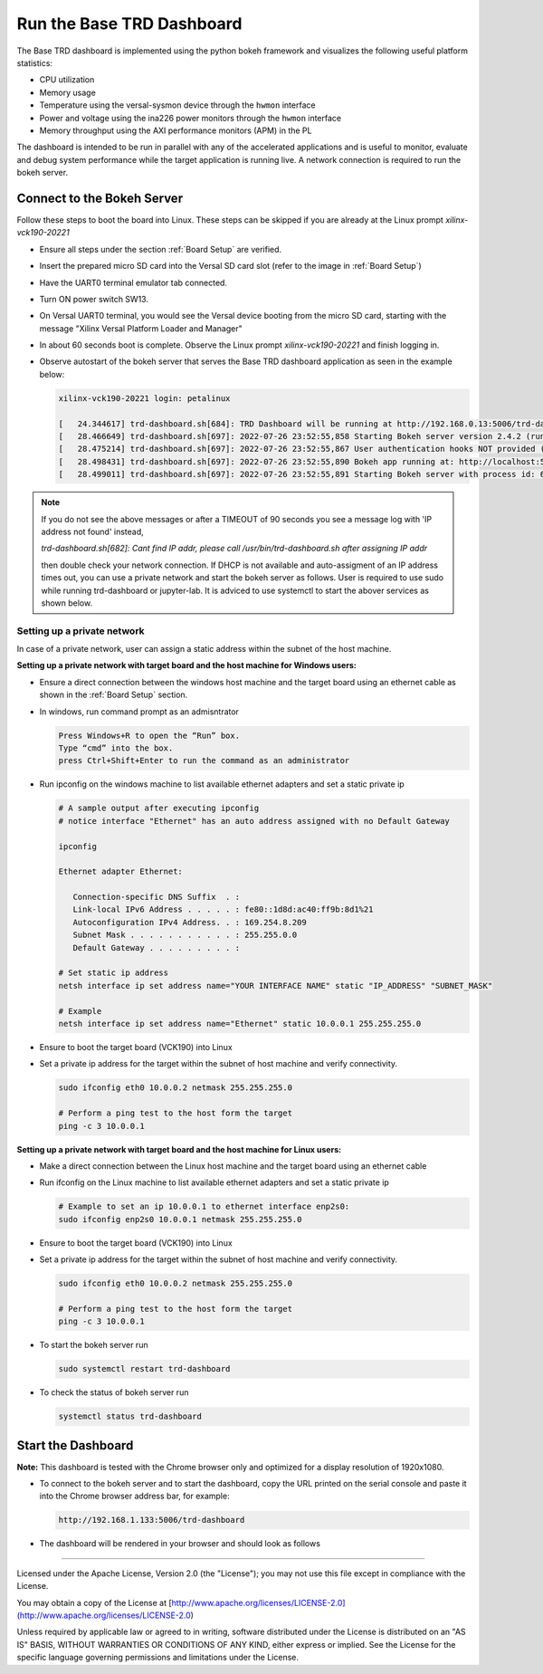 Run the Base TRD Dashboard
==========================

The Base TRD dashboard is implemented using the python bokeh framework and
visualizes the following useful platform statistics:

* CPU utilization

* Memory usage

* Temperature using the versal-sysmon device through the ``hwmon`` interface

* Power and voltage using the ina226 power monitors through the ``hwmon`` interface

* Memory throughput using the AXI performance monitors (APM) in the PL

The dashboard is intended to be run in parallel with any of the accelerated
applications and is useful to monitor, evaluate and debug system performance
while the target application is running live. A network connection is required
to run the bokeh server.

Connect to the Bokeh Server
---------------------------

Follow these steps to boot the board into Linux. These steps can be skipped 
if you are already at the Linux prompt *xilinx-vck190-20221* 

* Ensure all steps under the section :ref:`Board Setup` are verified.

* Insert the prepared micro SD card into the Versal SD card slot (refer to the
  image in :ref:`Board Setup`)

* Have the UART0 terminal emulator tab connected.

* Turn ON power switch SW13.

* On Versal UART0 terminal, you would see the Versal device booting from the
  micro SD card, starting with the message
  "Xilinx Versal Platform Loader and Manager"

* In about 60 seconds boot is complete. Observe the Linux prompt
  *xilinx-vck190-20221* and finish logging in. 

* Observe autostart of the bokeh server that serves the
  Base TRD dashboard application as seen in the example below:

  .. code-block:: bash

    xilinx-vck190-20221 login: petalinux

    [   24.344617] trd-dashboard.sh[684]: TRD Dashboard will be running at http://192.168.0.13:5006/trd-dashboard
    [   28.466649] trd-dashboard.sh[697]: 2022-07-26 23:52:55,858 Starting Bokeh server version 2.4.2 (running on Tornado 6.1)
    [   28.475214] trd-dashboard.sh[697]: 2022-07-26 23:52:55,867 User authentication hooks NOT provided (default user enabled)
    [   28.498431] trd-dashboard.sh[697]: 2022-07-26 23:52:55,890 Bokeh app running at: http://localhost:5006/trd-dashboard
    [   28.499011] trd-dashboard.sh[697]: 2022-07-26 23:52:55,891 Starting Bokeh server with process id: 697

.. note::

   If you do not see the above messages or after a TIMEOUT of 90 seconds you see a message log with 'IP address not found' instead,

   `trd-dashboard.sh[682]: Cant find IP addr, please call /usr/bin/trd-dashboard.sh after assigning IP addr`

   then double check your network connection. If DHCP is not available and auto-assigment
   of an IP address times out, you can use a private network and start the bokeh
   server as follows. User is required to use sudo while running trd-dashboard or jupyter-lab. It is adviced
   to use systemctl to start the abover services as shown below.

Setting up a private network
^^^^^^^^^^^^^^^^^^^^^^^^^^^^
In case of a private network, user can assign a static address within
the subnet of the host machine.

**Setting up a private network with target board and the host machine for
Windows users:**

* Ensure a direct connection between the windows host machine and the target
  board using an ethernet cable as shown in the :ref:`Board Setup` section.

* In windows, run command prompt as an admisntrator

  .. code-block:: bash

     Press Windows+R to open the “Run” box.
     Type “cmd” into the box.
     press Ctrl+Shift+Enter to run the command as an administrator

* Run ipconfig on the windows machine to list available ethernet adapters and
  set a static private ip

  .. code-block:: bash

     # A sample output after executing ipconfig
     # notice interface "Ethernet" has an auto address assigned with no Default Gateway

     ipconfig

     Ethernet adapter Ethernet:

        Connection-specific DNS Suffix  . :
        Link-local IPv6 Address . . . . . : fe80::1d8d:ac40:ff9b:8d1%21
        Autoconfiguration IPv4 Address. . : 169.254.8.209
        Subnet Mask . . . . . . . . . . . : 255.255.0.0
        Default Gateway . . . . . . . . . :

     # Set static ip address
     netsh interface ip set address name="YOUR INTERFACE NAME" static "IP_ADDRESS" "SUBNET_MASK"

     # Example
     netsh interface ip set address name="Ethernet" static 10.0.0.1 255.255.255.0

* Ensure to boot the target board (VCK190) into Linux

* Set a private ip address for the target within the subnet of host machine and
  verify connectivity.

  .. code-block:: bash

     sudo ifconfig eth0 10.0.0.2 netmask 255.255.255.0

     # Perform a ping test to the host form the target
     ping -c 3 10.0.0.1

**Setting up a private network with target board and the host machine for Linux
users:**

* Make a direct connection between the Linux host machine and the target board
  using an ethernet cable

* Run ifconfig on the Linux machine to list available ethernet adapters and set
  a static private ip

  .. code-block:: bash

     # Example to set an ip 10.0.0.1 to ethernet interface enp2s0:
     sudo ifconfig enp2s0 10.0.0.1 netmask 255.255.255.0

* Ensure to boot the target board (VCK190) into Linux

* Set a private ip address for the target within the subnet of host machine and
  verify connectivity.

  .. code-block:: bash

     sudo ifconfig eth0 10.0.0.2 netmask 255.255.255.0

     # Perform a ping test to the host form the target
     ping -c 3 10.0.0.1

* To start the bokeh server run

  .. code-block:: bash

     sudo systemctl restart trd-dashboard

* To check the status of bokeh server run

  .. code-block:: bash

     systemctl status trd-dashboard


Start the Dashboard
-------------------

**Note:** This dashboard is tested with the Chrome browser only and optimized
for a display resolution of 1920x1080.

* To connect to the bokeh server and to start the dashboard, copy the URL
  printed on the serial console and paste it into the Chrome browser address
  bar, for example:

  .. code-block:: bash

   http://192.168.1.133:5006/trd-dashboard

* The dashboard will be rendered in your browser and should look as follows

  .. image:: ../images/dashboard.jpg
     :width: 1500px
     :alt: Base TRD Dashboard

,,,,,

Licensed under the Apache License, Version 2.0 (the "License"); you may not use this file
except in compliance with the License.

You may obtain a copy of the License at
[http://www.apache.org/licenses/LICENSE-2.0](http://www.apache.org/licenses/LICENSE-2.0)


Unless required by applicable law or agreed to in writing, software distributed under the
License is distributed on an "AS IS" BASIS, WITHOUT WARRANTIES OR CONDITIONS OF ANY KIND,
either express or implied. See the License for the specific language governing permissions
and limitations under the License.
